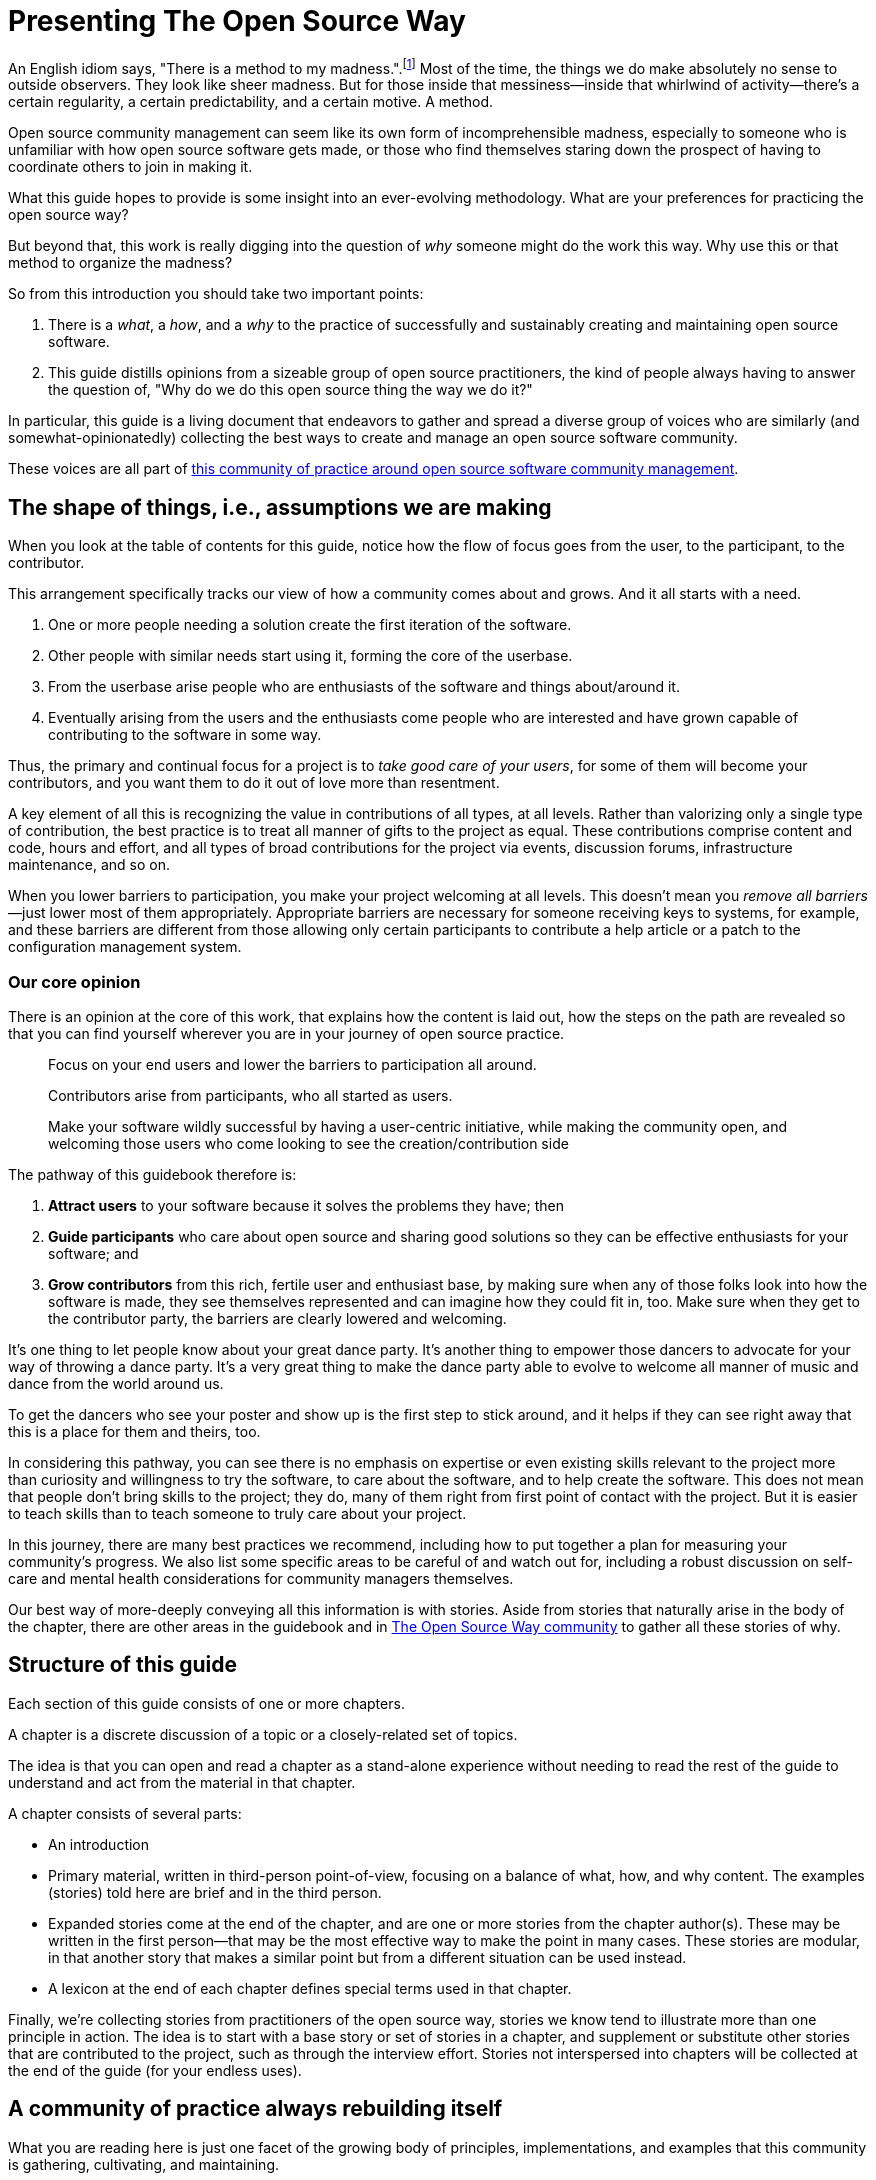 = Presenting The Open Source Way
// Author: Karsten Wade <quaid@iquaid.org>
// Updated: 2020-10-27

An English idiom says, "There is a method to my madness.".footnote:[From "Hamlet" by William Shakespeare, Act 2 Scene 2: Polonius (aside) "Though this be madness, yet there is method in `t"]
Most of the time, the things we do make absolutely no sense to outside observers.
They look like sheer madness.
But for those inside that messiness—inside that whirlwind of activity—there's a certain regularity, a certain predictability, and a certain motive.
A method.

Open source community management can seem like its own form of incomprehensible madness, especially to someone who is unfamiliar with how open source software gets made, or those who find themselves staring down the prospect of having to coordinate others to join in making it.

What this guide hopes to provide is some insight into an ever-evolving methodology.
What are your preferences for practicing the open source way?

But beyond that, this work is really digging into the question of _why_ someone might do the work this way.
Why use this or that method to organize the madness?

So from this introduction you should take two important points:

. There is a _what_, a _how_, and a _why_ to the practice of successfully and sustainably creating and maintaining open source software.
. This guide distills opinions from a sizeable group of open source practitioners, the kind of people always having to answer the question of, "Why do we do this open source thing the way we do it?"

In particular, this guide is a living document that endeavors to gather and spread a diverse group of voices who are similarly (and somewhat-opinionatedly) collecting the best ways to create and manage an open source software community.

These voices are all part of https://theopensourcway.org[this community of practice around open source software community management].

== The shape of things, i.e., assumptions we are making

When you look at the table of contents for this guide, notice how the flow of focus goes from the user, to the participant, to the contributor.

This arrangement specifically tracks our view of how a community comes about and grows. And it all starts with a need.

. One or more people needing a solution create the first iteration of the software.
. Other people with similar needs start using it, forming the core of the userbase.
. From the userbase arise people who are enthusiasts of the software and things about/around it.
. Eventually arising from the users and the enthusiasts come people who are interested and have grown capable of contributing to the software in some way.

Thus, the primary and continual focus for a project is to _take good care of your users_, for some of them will become your contributors, and you want them to do it out of love more than resentment.

A key element of all this is recognizing the value in contributions of all types, at all levels.
Rather than valorizing only a single type of contribution, the best practice is to treat all manner of gifts to the project as equal.
These contributions comprise content and code, hours and effort, and all types of broad contributions for the project via events, discussion forums, infrastructure maintenance, and so on.

When you lower barriers to participation, you make your project welcoming at all levels.
This doesn't mean you _remove all barriers_—just lower most of them appropriately.
Appropriate barriers are necessary for someone receiving keys to systems, for example, and these barriers are different from those allowing only certain participants to contribute a help article or a patch to the configuration management system.

=== Our core opinion

There is an opinion at the core of this work, that explains how the content is laid out, how the steps on the path are revealed so that you can find yourself wherever you are in your journey of open source practice.

____
Focus on your end users and lower the barriers to participation all around.

Contributors arise from participants, who all started as users.

Make your software wildly successful by having a user-centric initiative, while making the community open, and welcoming those users who come looking to see the creation/contribution side 
____

The pathway of this guidebook therefore is:

1. *Attract users* to your software because it solves the problems they have; then
2. *Guide participants* who care about open source and sharing good solutions so they can be effective enthusiasts for your software; and
3. *Grow contributors* from this rich, fertile user and enthusiast base, by making sure when any of those folks look into how the software is made, they see themselves represented and can imagine how they could fit in, too.
Make sure when they get to the contributor party, the barriers are clearly lowered and welcoming.

It's one thing to let people know about your great dance party.
It's another thing to empower those dancers to advocate for your way of throwing a dance party.
It's a very great thing to make the dance party able to evolve to welcome all manner of music and dance from the world around us.

To get the dancers who see your poster and show up is the first step to stick around, and it helps if they can see right away that this is a place for them and theirs, too.

In considering this pathway, you can see there is no emphasis on expertise or even existing skills relevant to the project more than curiosity and willingness to try the software, to care about the software, and to help create the software.
This does not mean that people don't bring skills to the project; they do, many of them right from first point of contact with the project.
But it is easier to teach skills than to teach someone to truly care about your project.

In this journey, there are many best practices we recommend, including how to put together a plan for measuring your community's progress.
We also list some specific areas to be careful of and watch out for, including a robust discussion on self-care and mental health considerations for community managers themselves.

Our best way of more-deeply conveying all this information is with stories.
Aside from stories that naturally arise in the body of the chapter, there are other areas in the guidebook and in https://theopensourceway[The Open Source Way community] to gather all these stories of why. 

== Structure of this guide

Each section of this guide consists of one or more chapters.
 
A chapter is a discrete discussion of a topic or a closely-related set of topics.
// Those topics are discussed in terms of a principle (what), implementation of that principle (how), and examples of why that principle is followed or recommended.
//This principle/implementation/example, or PIE, approach helps makes chapters consistent for reading.

The idea is that you can open and read a chapter as a stand-alone experience without needing to read the rest of the guide to understand and act from the material in that chapter.
// Having the PIE consideration helps as reader find themselves in the guide at any point.

A chapter consists of several parts:

* An introduction
* Primary material, written in third-person point-of-view, focusing on a balance of what, how, and why content.
The examples (stories) told here are brief and in the third person.
* Expanded stories come at the end of the chapter, and are one or more stories from the chapter author(s).
These may be written in the first person—that may be the most effective way to make the point in many cases.
These stories are modular, in that another story that makes a similar point but from a different situation can be used instead.
* A lexicon at the end of each chapter defines special terms used in that chapter.

Finally, we're collecting stories from practitioners of the open source way, stories we know tend to illustrate more than one principle in action.
The idea is to start with a base story or set of stories in a chapter, and supplement or substitute other stories that are contributed to the project, such as through the interview effort.
Stories not interspersed into chapters will be collected at the end of the guide (for your endless uses).

== A community of practice always rebuilding itself

What you are reading here is just one facet of the growing body of principles, implementations, and examples that this community is gathering, cultivating, and maintaining.

In the end, it's just one way to pull this material together (one method, you might say, of organizing the madness).
We'll be updating this guide. We'll be issuing similar, new guides. And we'll experiment with other ways to understand and present this material.

But at the core—in addition to the _what_ and the _how_ that benefit your open source community—you will also learn to understand the _why_, and be able to spread those stories wherever you go.
